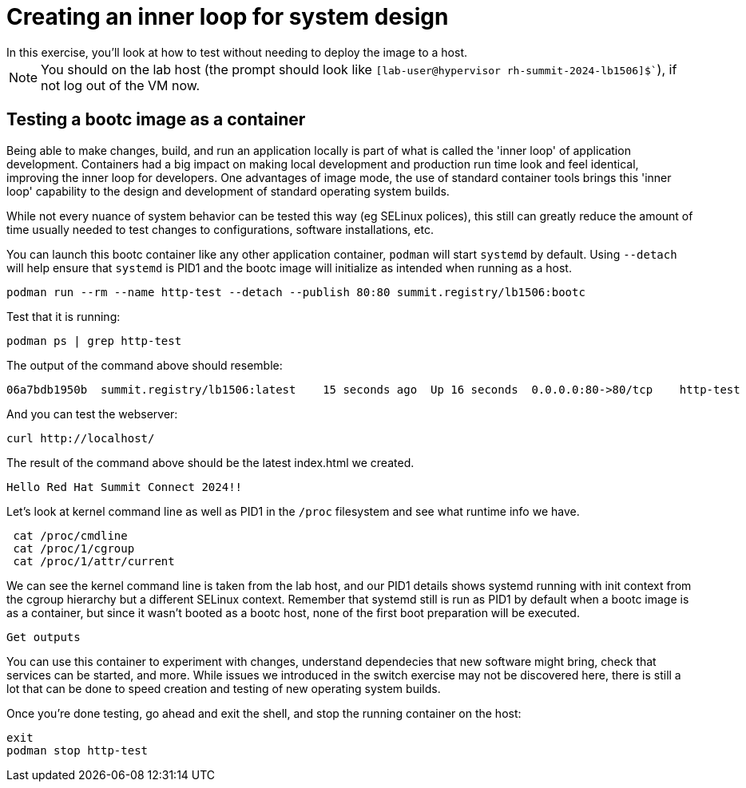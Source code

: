 = Creating an inner loop for system design
In this exercise, you'll look at how to test without needing to deploy the image to a host.

NOTE: You should on the lab host (the prompt should look like `[lab-user@hypervisor rh-summit-2024-lb1506]$``), if not log out of the VM now.


[#test]
== Testing a bootc image as a container

Being able to make changes, build, and run an application locally is part of what is called
the 'inner loop' of application development. Containers had a big impact on making local 
development and production run time look and feel identical, improving the inner loop for developers. 
One advantages of image mode, the use of standard container tools brings this 'inner loop' capability 
to the design and development of standard operating system builds. 

While not every nuance of system behavior can be tested this way (eg SELinux polices), this still 
can greatly reduce the amount of time usually needed to test changes to configurations, software installations, etc.

You can launch this bootc container like any other application container, `podman` will
start `systemd` by default. Using `--detach` will help ensure that `systemd` is PID1 and 
the bootc image will initialize as intended when running as a host.

[source,bash]
----
podman run --rm --name http-test --detach --publish 80:80 summit.registry/lb1506:bootc
----

Test that it is running:

[source,bash]
----
podman ps | grep http-test
----

The output of the command above should resemble:

----
06a7bdb1950b  summit.registry/lb1506:latest    15 seconds ago  Up 16 seconds  0.0.0.0:80->80/tcp    http-test
----

And you can test the webserver:

[source,bash]
----
curl http://localhost/
----

The result of the command above should be the latest index.html we created.

----
Hello Red Hat Summit Connect 2024!!
----

Let's look at kernel command line as well as PID1 in the `/proc` filesystem and see what runtime info we have.

[source,bash]
----
 cat /proc/cmdline
 cat /proc/1/cgroup
 cat /proc/1/attr/current
----

We can see the kernel command line is taken from the lab host, and our PID1 details shows systemd running with init context from 
the cgroup hierarchy but a different SELinux context. Remember that systemd still is run as PID1 by default when a bootc image is 
as a container, but since it wasn't booted as a bootc host, none of the first boot preparation will be executed.

----
Get outputs 
----

You can use this container to experiment with changes, understand dependecies that new software might bring, check that services can be 
started, and more. While issues we introduced in the switch exercise may not be discovered here, there is still a lot that can be done 
to speed creation and testing of new operating system builds.

Once you're done testing, go ahead and exit the shell, and stop the running container on the host:

[source,bash]
----
exit
podman stop http-test
----
